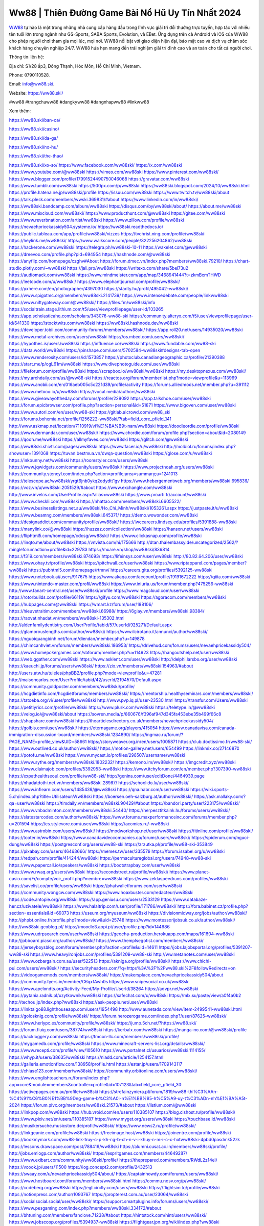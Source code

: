 Ww88 | Thiên Đường Game Bài Nổ Hũ Uy Tín Nhất 2024
===================================

`WW88 <https://ww88.ski/>`_ tự hào là một trong những nhà cung cấp hàng đầu trong lĩnh vực giải trí đổi thưởng trực tuyến, hợp tác với nhiều tên tuổi lớn trong ngành như GS-Sports, SABA Sports, Evolution, và EBet. Ứng dụng trên cả Android và iOS của WW88 cho phép người chơi tham gia mọi lúc, mọi nơi. WW88 nổi bật với giao diện hiện đại, bảo mật cao và dịch vụ chăm sóc khách hàng chuyên nghiệp 24/7. WW88 hứa hẹn mang đến trải nghiệm giải trí đỉnh cao và an toàn cho tất cả người chơi.

Thông tin liên hệ: 

Địa chỉ: S1/28 ấp3, Đông Thạnh, Hóc Môn, Hồ Chí Minh, Vietnam. 

Phone: 0790110528. 

Email: info@ww88.ski. 

Website: https://ww88.ski/ 

#ww88 #trangchuww88 #dangkyww88 #dangnhapww88 #linkww88

Xem thêm:

https://ww88.ski/ban-ca/

https://ww88.ski/casino/

https://ww88.ski/da-ga/

https://ww88.ski/no-hu/

https://ww88.ski/the-thao/

https://ww88.ski/xo-so/
https://www.facebook.com/ww88ski/
https://x.com/ww88ski
https://www.youtube.com/@ww88ski
https://vimeo.com/ww88ski
https://www.pinterest.com/ww88ski/
https://www.blogger.com/profile/17991524490750046068
https://gravatar.com/ww88ski
https://www.tumblr.com/ww88ski
https://500px.com/p/ww88ski
https://ww88ski.blogspot.com/2024/10/ww88ski.html
https://profile.hatena.ne.jp/ww88ski/profile
https://issuu.com/ww88ski
https://www.twitch.tv/ww88ski/about
https://talk.plesk.com/members/wwski.369831/#about
https://www.linkedin.com/in/ww88ski/
https://ww88ski.bandcamp.com/album/ww88ski
https://disqus.com/by/ww88ski/about/
https://about.me/ww88ski
https://www.mixcloud.com/ww88ski/
https://www.producthunt.com/@ww88ski
https://gitee.com/ww88ski
https://www.reverbnation.com/artist/ww88ski
https://www.zillow.com/profile/ww88ski
https://nevaehpricekassidy504.systeme.io/
https://ww88ski.readthedocs.io/
https://public.tableau.com/app/profile/ww88ski/vizzes
https://tvchrist.ning.com/profile/ww88ski
https://heylink.me/ww88ski/
https://www.walkscore.com/people/322256204862/ww88ski
https://hackerone.com/ww88ski
https://telegra.ph/ww88ski-10-11
https://wakelet.com/@ww88ski
https://dreevoo.com/profile.php?pid=694954
https://hashnode.com/@ww88ski
https://anyflip.com/homepage/czghv#About
https://forum.dmec.vn/index.php?members/ww88ski.79210/
https://chart-studio.plotly.com/~ww88ski
https://jali.pro/ww88ski
https://writexo.com/share/5bel73u2
https://audiomack.com/ww88ski
https://www.mindmeister.com/app/map/3468941444?t=zkmBcmTHWD
https://leetcode.com/u/ww88ski/
https://www.elephantjournal.com/profile/ww88ski/
https://pxhere.com/en/photographer/4397030
https://starity.hu/profil/495042-ww88ski/
https://www.spigotmc.org/members/ww88ski.2141739/
https://www.intensedebate.com/people/linkww88ski
https://www.niftygateway.com/@ww88ski/
https://files.fm/ww88ski/info
https://socialtrain.stage.lithium.com/t5/user/viewprofilepage/user-id/103265
https://app.scholasticahq.com/scholars/343076-ww88-ski
https://community.alteryx.com/t5/user/viewprofilepage/user-id/641330
https://stocktwits.com/ww88ski
https://ww88ski.hashnode.dev/ww88ski
https://developer.tobii.com/community-forums/members/ww88ski/
https://app.roll20.net/users/14935020/ww88ski
https://www.metal-archives.com/users/ww88ski
https://os.mbed.com/users/ww88ski/
https://hypothes.is/users/ww88ski
https://influence.co/ww88ski
https://www.fundable.com/ww88-ski
https://data.world/ww88ski
https://pinshape.com/users/5702584-ww88ski#designs-tab-open
https://www.renderosity.com/users/id:1573857
https://photoclub.canadiangeographic.ca/profile/21390388
https://start.me/p/ogL61m/ww88ski
https://www.divephotoguide.com/user/ww88ski
https://fileforum.com/profile/ww88ski
https://scrapbox.io/ww88ski/ww88ski
https://my.desktopnexus.com/ww88ski/
https://my.archdaily.com/us/@ww88-ski
https://reactos.org/forum/memberlist.php?mode=viewprofile&u=113969
https://www.anobii.com/en/016aeb005c5c221d39/profile/activity
https://forums.alliedmods.net/member.php?u=391112
https://www.metooo.io/u/ww88ski
https://vocal.media/authors/ww88ski
https://www.giveawayoftheday.com/forums/profile/228092
https://app.talkshoe.com/user/ww88ski
https://forum.epicbrowser.com/profile.php?section=personal&id=51871
https://www.bigoven.com/user/ww88ski
https://www.sutori.com/en/user/ww88-ski
https://gitlab.aicrowd.com/ww88_ski
https://forums.bohemia.net/profile/1256222-ww88ski/?tab=field_core_pfield_141
http://www.askmap.net/location/7110919/vi%E1%BA%B9t-nam/ww88ski
https://doodleordie.com/profile/ww88ski
https://www.dermandar.com/user/ww88ski/
https://www.chordie.com/forum/profile.php?section=about&id=2080149
https://qooh.me/ww88ski
https://allmyfaves.com/ww88ski
https://glitch.com/@ww88ski
https://ww88ski.shivtr.com/pages/ww88ski
https://www.facer.io/u/ww88ski
http://molbiol.ru/forums/index.php?showuser=1391068
https://tuvan.bestmua.vn/dwqa-question/ww88ski
https://glose.com/u/ww88ski
https://inkbunny.net/ww88ski
https://roomstyler.com/users/ww88ski
https://www.jqwidgets.com/community/users/ww88ski/
https://www.projectnoah.org/users/ww88ski
https://community.stencyl.com/index.php?action=profile;area=summary;u=1241013
https://telescope.ac/ww88ski/yrgt6jnb0ykq2odydtt1gv
https://www.hebergementweb.org/members/ww88ski.695836/
https://voz.vn/u/ww88ski.2051529/#about
https://www.exchangle.com/ww88ski
http://www.invelos.com/UserProfile.aspx?alias=ww88ski
https://www.proarti.fr/account/ww88ski
https://www.checkli.com/ww88ski
https://nhattao.com/members/ww88ski.6605522/
https://www.businesslistings.net.au/ww88ski/Ho_Chi_Minh/ww88ski/1053261.aspx
https://justpaste.it/u/ww88ski
https://www.beamng.com/members/ww88ski.645371/
https://demo.wowonder.com/ww88ski
https://designaddict.com/community/profile/ww88ski/
https://lwccareers.lindsey.edu/profiles/5391888-ww88ski
https://manylink.co/@ww88ski
https://huzzaz.com/collection/ww88ski
https://hanson.net/users/ww88ski
https://fliphtml5.com/homepage/cdcsg/ww88ski/
https://www.clickasnap.com/profile/ww88ski
https://linqto.me/about/ww88ski
https://vnvista.com/hi/175666
http://dtan.thaiembassy.de/uncategorized/2562/?mingleforumaction=profile&id=229783
https://muare.vn/shop/ww88ski/836814
https://f319.com/members/ww88ski.874693/
https://lifeinsys.com/user/ww88ski
http://80.82.64.206/user/ww88ski
https://www.ohay.tv/profile/ww88ski
https://pitchwall.co/user/ww88ski
https://www.riptapparel.com/pages/member?ww88ski
https://pubhtml5.com/homepage/rtmnv/
https://careers.gita.org/profiles/5392125-ww88ski
https://www.notebook.ai/users/917675
https://www.akaqa.com/account/profile/19191672222
https://qiita.com/ww88ski
https://www.nintendo-master.com/profil/ww88ski
https://www.iniuria.us/forum/member.php?475256-ww88ski
http://www.fanart-central.net/user/ww88ski/profile
https://www.magcloud.com/user/ww88ski
https://rotorbuilds.com/profile/66119/
https://gifyu.com/ww88ski
https://agoracom.com/members/ww88ski
https://hubpages.com/@ww88ski
https://wmart.kz/forum/user/188106/
https://hieuvetraitim.com/members/ww88ski.66988/
https://6giay.vn/members/ww88ski.98384/
https://raovat.nhadat.vn/members/ww88ski-135302.html
http://aldenfamilydentistry.com/UserProfile/tabid/57/userId/925271/Default.aspx
https://glamorouslengths.com/author/ww88ski/
https://www.ilcirotano.it/annunci/author/ww88ski/
https://nguoiquangbinh.net/forum/diendan/member.php?u=149878
https://chimcanhviet.vn/forum/members/ww88ski.186953/
https://drivehud.com/forums/users/nevaehpricekassidy504/
https://www.homepokergames.com/vbforum/member.php?u=114923
https://hangoutshelp.net/user/ww88ski
https://web.ggather.com/ww88ski
https://www.asklent.com/user/ww88ski
http://delphi.larsbo.org/user/ww88ski
https://kaeuchi.jp/forums/users/ww88ski/
https://zix.vn/members/ww88ski.154963/#about
http://users.atw.hu/tuleles/phpBB2/profile.php?mode=viewprofile&u=47281
http://maisoncarlos.com/UserProfile/tabid/42/userId/2194570/Default.aspx
https://community.goldposter.com/members/ww88ski/profile/
https://hcgdietinfo.com/hcgdietforums/members/ww88ski/
https://mentorship.healthyseminars.com/members/ww88ski/
https://tatoeba.org/vi/user/profile/ww88ski
http://www.pvp.iq.pl/user-23530.html
https://transfur.com/Users/ww88ski
https://petitlyrics.com/profile/ww88ski
https://www.plurk.com/ww88ski
https://teletype.in/@ww88ski
https://velog.io/@ww88ski/about
https://sovren.media/p/860676/f396af947d345fa453ebe35b499f66c8
https://shapshare.com/ww88ski
https://thearticlesdirectory.co.uk/members/nevaehpricekassidy504/
https://golbis.com/user/ww88ski/
https://eternagame.org/players/415054
https://www.canadavisa.com/canada-immigration-discussion-board/members/ww88ski.1234890/
https://ingmac.ru/forum/?PAGE_NAME=profile_view&UID=58661
https://storyweaver.org.in/en/users/1005871
https://club.doctissimo.fr/ww88-ski/
https://www.outlived.co.uk/author/ww88ski/
https://motion-gallery.net/users/654499
https://linkmix.co/27146870
https://potofu.me/ww88ski
https://www.mycast.io/profiles/296507/username/ww88ski
https://www.sythe.org/members/ww88ski.1802232/
https://kemono.im/ww88ski/
https://imgcredit.xyz/ww88ski
https://www.claimajob.com/profiles/5392953-ww88ski
https://www.itchyforum.com/en/member.php?307390-ww88ski
https://expathealthseoul.com/profile/ww88-ski/
http://genina.com/user/editDone/4464939.page
https://nhadatdothi.net.vn/members/ww88ski.28987/
https://schoolido.lu/user/ww88ski/
https://www.inflearn.com/users/1485436/@ww88ski
https://qna.habr.com/user/ww88ski
https://wiki.sports-5.ch/index.php?title=Utilisateur:Ww88ski
https://boersen.oeh-salzburg.at/author/ww88ski/
https://ask.mallaky.com/?qa=user/ww88ski
https://timdaily.vn/members/w88ski.90429/#about
https://bandori.party/user/223175/ww88ski/
https://www.vnbadminton.com/members/ww88ski.54440/
https://herpesztitkaink.hu/forums/users/ww88ski/
https://slatestarcodex.com/author/ww88ski/
https://www.forums.maxperformanceinc.com/forums/member.php?u=201594
https://es.stylevore.com/user/ww88ski
https://acomics.ru/-ww88ski
https://www.astrobin.com/users/ww88ski/
https://modworkshop.net/user/ww88ski
https://fitinline.com/profile/ww88ski/
https://tooter.in/ww88ski
https://www.canadavideocompanies.ca/forums/users/ww88ski/
https://spiderum.com/nguoi-dung/ww88ski
https://postgresconf.org/users/ww88-ski
https://zrzutka.pl/profile/ww88-ski-353849
https://pixabay.com/users/46463666/
https://memes.tw/user/335579
https://forum.issabel.org/u/ww88ski
https://redpah.com/profile/414244/ww88ski
https://permacultureglobal.org/users/74948-ww88-ski
https://www.papercall.io/speakers/ww88ski
https://bootstrapbay.com/user/ww88ski
https://www.rwaq.org/users/ww88ski
https://secondstreet.ru/profile/ww88ski/
https://www.planet-casio.com/Fr/compte/voir_profil.php?membre=ww88ski
https://www.zeldaspeedruns.com/profiles/ww88ski
https://savelist.co/profile/users/ww88ski
https://phatwalletforums.com/user/ww88ski
https://community.wongcw.com/ww88ski
https://www.hoaxbuster.com/redacteur/ww88ski
https://code.antopie.org/ww88ski
https://app.geniusu.com/users/2533129
https://www.databaze-her.cz/uzivatele/ww88ski/
https://www.halaltrip.com/user/profile/171786/ww88ski/
https://fora.babinet.cz/profile.php?section=essentials&id=69073
https://useum.org/myuseum/ww88ski
https://divisionmidway.org/jobs/author/ww88ski/
http://phpbt.online.fr/profile.php?mode=view&uid=25748
https://www.montessorijobsuk.co.uk/author/ww88ski/
http://ww88ski.geoblog.pl/
https://moodle3.appi.pt/user/profile.php?id=144686
https://www.udrpsearch.com/user/ww88ski
https://geocha-production.herokuapp.com/maps/161604-ww88ski
http://jobboard.piasd.org/author/ww88ski/
https://www.themplsegotist.com/members/ww88ski/
https://jerseyboysblog.com/forum/member.php?action=profile&uid=14611
https://jobs.lajobsportal.org/profiles/5391207-ww88-ski
https://www.heavyironjobs.com/profiles/5391209-ww88-ski
http://ww.metanotes.com/user/ww88ski
https://www.ozbargain.com.au/user/522513
https://akniga.org/profile/ww88ski/
https://www.chichi-pui.com/users/ww88ski/
https://securityheaders.com/?q=https%3A%2F%2Fww88.ski%2F&followRedirects=on
https://videogamemods.com/members/ww88ski/
https://makersplace.com/nevaehpricekassidy504/about
https://community.fyers.in/member/C6qxfAwh0s
https://www.snipesocial.co.uk/ww88ski
https://www.apelondts.org/Activity-Feed/My-Profile/UserId/38264
https://advpr.net/ww88ski
https://pytania.radnik.pl/uzytkownik/ww88ski
https://safechat.com/u/ww88ski
https://mlx.su/paste/view/a0f4a0b2
http://techou.jp/index.php?ww88ski
https://ask-people.net/user/ww88ski
https://linktaigo88.lighthouseapp.com/users/1954498
http://www.aunetads.com/view/item-2499541-ww88ski.html
https://golosknig.com/profile/ww88ski/
https://forum.herozerogame.com/index.php?/user/87625-ww88ski/
https://www.herlypc.es/community/profile/ww88ski/
https://jump.5ch.net/?https://ww88.ski/
https://forum.fluig.com/users/38774/ww88ski
https://kerbalx.com/ww88ski
https://manga-no.com/@ww88ski/profile
https://backloggery.com/ww88ski
https://tmcon-llc.com/members/ww88ski/profile/
https://mygamedb.com/profile/ww88ski
https://www.minecraft-servers-list.org/details/ww88ski/
https://www.recepti.com/profile/view/105610
https://www.portalnet.cl/usuarios/ww88ski.1114155/
https://whyp.it/users/38635/ww88ski
https://niadd.com/article/1254157.html
https://galleria.emotionflow.com/138958/profile.html
https://estar.jp/users/1709143117
https://chiase123.com/member/ww88ski/
https://community.orbitonline.com/users/ww88ski/
https://www.englishteachers.ru/forum/index.php?app=core&module=members&controller=profile&id=107123&tab=field_core_pfield_30
https://activepages.com.au/profile/ww88ski
https://strefainzyniera.pl/forum/1819/ww88-thi%C3%AAn-%C4%91%C6%B0%E1%BB%9Dng-game-b%C3%A0i-n%E1%BB%95-h%C5%A9-uy-t%C3%ADn-nh%E1%BA%A5t-2024
https://forum.pivx.org/members/ww88ski.21573/#about
https://listium.com/@ww88ski
https://linkpop.com/ww88ski
https://hub.vroid.com/en/users/110385107
https://blog.cishost.ru/profile/ww88ski/
https://www.pixiv.net/en/users/110385107
https://www.myget.org/users/ww88ski
https://touchbase.id/ww88ski
https://musikersuche.musicstore.de/profil/ww88ski/
https://www.news2.ru/profile/ww88ski/
https://linkgeanie.com/profile/ww88ski
https://freeimage.host/ww88ski
https://joinentre.com/profile/ww88ski
https://bookmymark.com/ww88-link-truy-c-p-kh-ng-b-ch-n-v-i-khuy-n-m-i-c-c-hotww88ski-4pbd0pasdmk52zk
https://lessons.drawspace.com/post/788416/ww88ski
https://alumni.cusat.ac.in/members/ww88ski/profile/
http://jobs.emiogp.com/author/ww88ski/
https://espritgames.com/members/44649287/
https://www.exibart.com/community/ww88ski/profile/
https://theprepared.com/members/RWdL2z14el/
https://vcook.jp/users/11500
https://log.concept2.com/profile/2432513
https://swaay.com/u/nevaehpricekassidy504/about/
https://captainhowdy.com/forums/users/ww88ski/
https://www.hostboard.com/forums/members/ww88ski.html
https://commu.nosv.org/p/ww88ski/
https://codeberg.org/ww88ski
https://egl.circlly.com/users/ww88ski
https://flightsim.to/profile/ww88ski
https://notionpress.com/author/1093767
https://propterest.com.au/user/23064/ww88ski
https://socialsocial.social/user/ww88ski/
https://support.smartplugins.info/forums/users/ww88ski/
https://www.pesgaming.com/index.php?members/ww88ski.334172/#about
https://bhtuning.com/members/fanclove.71238/#about
https://hintstock.com/hint/users/ww88ski/
https://www.jobscoop.org/profiles/5394937-ww88ski
https://flightgear.jpn.org/wiki/index.php?ww88ski
https://my.clickthecity.com/ww88ski
https://veteransbusinessnetwork.com/profile/ww88-ski/
https://scrummanager.com/website/c/profile/member.php?id=49662
https://www.catapulta.me/users/ww88ski
https://unityroom.com/users/ww88ski
https://villagersandheroes.com/forums/members/ww88ski.11869/#about
https://cyberscore.me.uk/user/67211/contactdetails
https://www.balatarin.com/users/ww88ski
https://www.telix.pl/forums/users/ww88ski/#google_vignette
https://myapple.pl/users/472639-ww88-ski
https://www.max2play.com/en/forums/users/ww88ski/
https://www.iglinks.io/nevaehpricekassidy504-mni?preview=true
https://blender.community/ww88ski/
https://xtremepape.rs/members/ww88ski.482863/#about
https://www.ethiovisit.com/myplace/ww88ski
https://sorucevap.sihirlielma.com/user/ww88ski
https://www.bandsworksconcerts.info/index.php?ww88ski
http://compcar.ru/forum/member.php?u=129798
https://aspiriamc.com/members/ww88ski.43230/#about
https://rant.li/ww88ski/
http://www.haxorware.com/forums/member.php?action=profile&uid=297312
https://hyvebook.com/ww88ski
https://klotzlube.ru/forum/user/281828/
https://phijkchu.com/a/ww88ski/video-channels
https://www.wowonder.xyz/ww88ski
https://friendstrs.com/ww88ski
https://forums.worldwarriors.net/profile/ww88ski
http://web.symbol.rs/forum/member.php?action=profile&uid=805955
http://forum.cncprovn.com/members/214284-ww88ski
https://protocol.ooo/ja/users/ww88-ski
https://geniidata.com/user/ww88ski
https://user.qoo-app.com/98406894
https://linknox.com/ww88ski
https://ww88ski.livepositively.com/
https://eyecandid.io/user/ww88ski-10087010/gallery
https://respostas.guiadopc.com.br/user/ww88ski
https://rukum.kejati-aceh.go.id/user/ww88ski
https://ask.embedded-wizard.de/user/ww88ski
https://ranktribe.com/profile/ww88-ski/
https://forum.tkool.jp/index.php?members/ww88ski.43561/#about
https://igli.me/ww88ski
https://tomes.tchncs.de/user/ww88ski
https://menta.work/user/134530
https://www.question-ksa.com/user/ww88ski
https://ww88ski.stck.me/
http://forum.bokser.org/user-1320228.html
https://forum.citadel.one/user/ww88ski
https://rfc.stitcher.io/profile/ww88ski
https://djrankings.org/profile-ww88ski
https://xiaopan.co/forums/members/ww88ski.171685/
https://www.sciencebee.com.bd/qna/user/ww88ski
https://truckymods.io/user/276913
https://community.jamf.com/t5/user/viewprofilepage/user-id/162411
https://www.realitymod.com/forum/member.php?u=116498
https://protistologists.org/forums/users/ww88ski/
https://codeandsupply.co/users/g2WBGMSrNLPuSw
https://jobs.njota.org/profiles/5395190
https://olderworkers.com.au/author/nevaehpricekassidy504gmail-com/
https://jobs.westerncity.com/profiles/5395188
https://www.sideprojectors.com/user/profile/111886
https://amdm.ru/users/ww88ski/
https://artvee.com/members/ww88ski/profile/
https://prosinrefgi.wixsite.com/pmbpf/profile/ww88ski/profile
https://hiqy.in/ww88ski
https://www.gamblingtherapy.org/forum/users/ww88ski/
https://www.penmai.com/community/members/ww88ski.415984/#about
https://bbcovenant.guildlaunch.com/users/blog/6574455/?mode=view&gid=97523
https://www.grepper.com/profile/ww88-ski
https://allmynursejobs.com/author/ww88ski/
https://www.ujkh.ru/forum.php?PAGE_NAME=profile_view&UID=120376
https://www.horseracingnation.com/user/ww88ski#
https://photosynthesis.bg/user/art/ww88ski.html
https://forum-mechanika.pl/members/ww88ski.295976/#about
https://www.fintact.io/user/ww88ski
https://www.ekademia.pl/@ww88ski
https://www.soshified.com/forums/user/597602-ww88ski/
https://www.pcspecialist.co.uk/forums/members/ww88ski.204156/#about
https://odysee.com/@ww88ski:2?view=about
https://www.league-funny.com/member-352028
https://manacube.com/members/ww88ski.234778/#about
https://mez.ink/ww88ski
https://digiphoto.techbang.com/users/ww88ski
https://www.skypixel.com/users/djiuser-c49o6qfczega
https://blog.ss-blog.jp/_pages/mobile/step/index?u=https://ww88.ski/
https://syosetu.org/?mode=url_jump&url=https://ww88.ski/
https://spinninrecords.com/profile/ww88ski
https://www.storenvy.com/ww88ski
https://forum.skullgirlsmobile.com/members/ww88ski.59039/#about
https://www2.teu.ac.jp/iws/elc/pukiwiki/?ww88ski
https://www.remoteworker.co.uk/profiles/5395168-ww88-ski
https://buckeyescoop.com/community/members/ww88ski.18826/#about
https://www.access-programmers.co.uk/forums/members/ww88ski.169949/#about
https://vozer.net/members/ww88ski.15125/
https://bulios.com/@ww88ski
https://www.adpost.com/u/ww88ski/
https://www.ixawiki.com/link.php?url=https://ww88.ski/
https://wikifab.org/wiki/Utilisateur:Ww88ski
https://oneeyeland.com/member/member_portfolio.php?pgrid=170991
https://lib39.ru/forum/index.php?PAGE_NAME=profile_view&UID=71009
https://www.ebluejay.com/feedbacks/view_feedback/ww88ski
https://www.moshpyt.com/user/ww88ski
https://racetime.gg/user/Ek8wpokqMqB5KQyV/ww88ski
https://app.impactplus.com/users/ww88-ski
https://penposh.com/ww88ski
https://jobs.windomnews.com/profiles/5395696-ww88ski
https://etextpad.com/36bnnmdnht
https://www.recentstatus.com/ww88ski
https://www.fmscout.com/users/ww88ski.html
https://www.edna.cz/uzivatele/ww88ski/
https://zumvu.com/ww88ski/
https://doselect.com/@f7179edd6fcd75e3d01bf2be0
https://vietnam.net.vn/members/ww88ski.27761/
https://stepik.org/users/981683176/profile
https://www.bondhuplus.com/ww88ski
https://forum.lexulous.com/user/ww88ski
https://lcp.learn.co.th/forums/users/ww88ski/
https://www.vevioz.com/ww88ski
https://www.photocontest.gr/users/ww88-ski/photos
https://www.deafvideo.tv/vlogger/ww88ski
https://www.rak-fortbildungsinstitut.de/community/profile/ww88ski/
https://flokii.com/-ww88ski#info
https://gitlab.vuhdo.io/ww88ski
https://quangcaoso.vn/ww88ski
https://www.skool.com/@ww-ski-3914
https://en.islcollective.com/portfolio/12282465
https://killtv.me/user/ww88ski/
https://tutorialslink.com/member/Ww88Skiundefined/51200
https://www.buzzbii.com/ww88ski
https://www.stem.org.uk/user/1398216
https://www.servinord.com/phpBB2/profile.php?mode=viewprofile&u=655607
https://www.sociomix.com/u/ww88ski/
https://diendan.hocmai.vn/members/ww88ski.2718502/#about
https://yoo.rs/@ww88ski
https://www.passes.com/ww88ski
https://3dwarehouse.sketchup.com/by/ww88ski
https://g0v.hackmd.io/s/rkfdnuvJye
https://www.cgalliance.org/forums/members/ww88ski.40457/#about
https://www.aoezone.net/members/ww88ski.129469/#about
https://xnforo.ir/members/ww88ski.58461/#about
https://postr.yruz.one/profile/ww88ski
https://eo-college.org/members/ww88ski/
https://main.community/u/ww88ski
https://git.fuwafuwa.moe/ww88ski
https://deansandhomer.fogbugz.com/default.asp?pg=pgPublicView&sTicket=32306_nitfo857
https://participate.indices-culture.eu/profiles/ww88ski/timeline
https://paste.intergen.online/view/00d1a043
http://www.canetads.com/view/item-3964157-ww88ski.html
http://www.innetads.com/view/item-3006124-ww88ski.html
https://7sky.life/members/ww88ski/
https://aprenderfotografia.online/usuarios/ww88ski/profile/
https://careers.mntech.org/profiles/5395024-ww88-ski-ski
https://cloutapps.com/ww88ski
https://doc.adminforge.de/s/Er6fRfN-J
https://doc.aquilenet.fr/s/Qe_Ucf9YI
https://forum.profa.ne/user/ww88ski
https://hedgedoc.digillab.uni-augsburg.de/s/PQD0NNJZU
https://input.scs.community/s/_PIR_SINR
https://qa.laodongzu.com/?qa=user/ww88ski
https://quicknote.io/5821c4e0-883f-11ef-8a92-29e833c19b26
https://www.kekogram.com/ww88ski
https://www.palscity.com/ww88ski
https://zzb.bz/FhPgK
https://pad.ufc.tu-dortmund.de/s/OAFgtj6_B
https://md.darmstadt.ccc.de/s/ZbyJ4g9Xh
https://hedgedoc.k8s.eonerc.rwth-aachen.de/s/BgxykTbxc
https://themecentury.com/forums/users/ww88ski/
https://slides.com/ww88ski
https://pad.darmstadt.social/s/YpJB31T76
https://www.nicovideo.jp/user/136412845
https://band.us/band/96458171/intro
https://pad.stuvus.uni-stuttgart.de/s/PH0ag-edi
https://hedgedoc.eclair.ec-lyon.fr/s/d8Z0TNHRY
https://myanimelist.net/profile/ww88ski
https://pad.fs.lmu.de/s/OQOTcUDgC
https://www.zerohedge.com/user/0tidOZ4dsVYcYT91wImtMLnCH2j2
https://pad.stuve.uni-ulm.de/s/4H3iRu1wz
https://hedge.fachschaft.informatik.uni-kl.de/s/bvR8FSYt6
https://list.ly/ww88ski
https://peatix.com/user/24245678/view
https://www.proko.com/@ww88ski/activity
https://justyari.com/ww88ski
https://catchmentbasedapproach.org/forums/users/ww88ski/
https://www.eroticcinema.nl/forum/memberlist.php?mode=viewprofile&u=104716
https://hub.docker.com/u/ww88ski
https://jsfiddle.net/ww88ski/hn1u0bfa/
https://www.mountainproject.com/user/201933146/ww88-ski
https://www.theyeshivaworld.com/coffeeroom/users/ww88ski
http://caycanh.sangnhuong.com/member.php?u=42463
https://meadd.com/ww88ski/77658560
https://3ddd.ru/users/ww88ski
https://axistory.com/ww88ski
https://baskadia.com/user/ery2
https://lkc.hp.com/member/ww88ski
https://poipiku.com/10631039/
https://portfolium.com/ww88ski
https://wallhaven.cc/user/ww88ski
https://www.chaloke.com/forums/users/ww88ski/
https://www.diggerslist.com/ww88ski/about
https://www.myxwiki.org/xwiki/bin/view/XWiki/ww88ski
https://www.pub100s.com/members/ww88ski/profile/
https://abp.io/community/members/ww88ski
https://www.smitefire.com/profile/ww88ski-178928?profilepage
http://www.kelleyjjackson.com/ActivityFeed/MyProfile/tabid/104/UserId/498531/Default.aspx
https://camp-fire.jp/profile/ww88ski
https://www.buzzsprout.com/2101801/episodes/15895097-ww88-ski
https://podcastaddict.com/episode/https%3A%2F%2Fwww.buzzsprout.com%2F2101801%2Fepisodes%2F15895097-ww88-ski.mp3&podcastId=4475093
https://hardanreidlinglbeu.wixsite.com/elinor-salcedo/podcast/episode/806d83d8/ww88ski
https://www.podfriend.com/podcast/elinor-salcedo/episode/Buzzsprout-15895097/
https://curiocaster.com/podcast/pi6385247/28997247345
https://www.podchaser.com/podcasts/elinor-salcedo-5339040/episodes/ww88ski-226433805
https://fountain.fm/episode/QYC0Lga9HJqDO75kC544
https://plus.rtl.de/podcast/elinor-salcedo-wy64ydd31evk2/ww88ski-rbg8li2micxu8
https://castbox.fm/episode/ww88.ski-id5445226-id743143017
https://podbay.fm/p/elinor-salcedo/e/1728471600
https://www.ivoox.com/en/ww88-ski-audios-mp3_rf_134653262_1.html
https://www.listennotes.com/podcasts/elinor-salcedo/ww88ski-CNQ7r8DavAV/
https://goodpods.com/podcasts/elinor-salcedo-257466/ww88ski-75907675
https://www.iheart.com/podcast/269-elinor-salcedo-115585662/episode/ww88ski-225359800/
https://www.deezer.com/fr/episode/678226751
https://open.spotify.com/episode/0jQR9E604xulMmUCx3OCIi?si=HGzqkeb1Syitz0MCHRy3yQ
https://podtail.com/podcast/corey-alonzo/ww88-ski/
https://player.fm/series/elinor-salcedo/ww88ski
https://podcastindex.org/podcast/6385247?episode=28997247345
https://elinorsalcedo.substack.com/p/ww88ski-f53
https://www.steno.fm/show/77680b6e-8b07-53ae-bcab-9310652b155c/episode/QnV6enNwcm91dC0xNTg5NTA5Nw==
https://podverse.fm/fr/episode/lfNCxYZNW
https://app.podcastguru.io/podcast/elinor-salcedo-1688863333/episode/ww88-ski-b5cd6892700ae2893505d1826f43094b
https://podcasts-francais.fr/podcast/corey-alonzo/ww88-ski
https://irepod.com/podcast/corey-alonzo/ww88-ski
https://australian-podcasts.com/podcast/corey-alonzo/ww88-ski
https://toppodcasts.be/podcast/corey-alonzo/ww88-ski
https://canadian-podcasts.com/podcast/corey-alonzo/ww88-ski
https://uk-podcasts.co.uk/podcast/corey-alonzo/ww88-ski
https://deutschepodcasts.de/podcast/corey-alonzo/ww88-ski
https://nederlandse-podcasts.nl/podcast/corey-alonzo/ww88-ski
https://american-podcasts.com/podcast/corey-alonzo/ww88-ski
https://norske-podcaster.com/podcast/corey-alonzo/ww88-ski
https://danske-podcasts.dk/podcast/corey-alonzo/ww88-ski
https://italia-podcast.it/podcast/corey-alonzo/ww88-ski
https://podmailer.com/podcast/corey-alonzo/ww88-ski
https://podcast-espana.es/podcast/corey-alonzo/ww88-ski
https://suomalaiset-podcastit.fi/podcast/corey-alonzo/ww88-ski
https://indian-podcasts.com/podcast/corey-alonzo/ww88-ski
https://poddar.se/podcast/corey-alonzo/ww88-ski
https://nzpod.co.nz/podcast/corey-alonzo/ww88-ski
https://pod.pe/podcast/corey-alonzo/ww88-ski
https://podcast-chile.com/podcast/corey-alonzo/ww88-ski
https://podcast-colombia.co/podcast/corey-alonzo/ww88-ski
https://podcasts-brasileiros.com/podcast/corey-alonzo/ww88-ski
https://podcast-mexico.mx/podcast/corey-alonzo/ww88-ski
https://music.amazon.com/podcasts/ef0d1b1b-8afc-4d07-b178-4207746410b2/episodes/e74eb89e-32ae-4656-af8a-bf86bea6b95d/elinor-salcedo-ww88-ski
https://music.amazon.co.jp/podcasts/ef0d1b1b-8afc-4d07-b178-4207746410b2/episodes/e74eb89e-32ae-4656-af8a-bf86bea6b95d/elinor-salcedo-ww88-ski
https://music.amazon.de/podcasts/ef0d1b1b-8afc-4d07-b178-4207746410b2/episodes/e74eb89e-32ae-4656-af8a-bf86bea6b95d/elinor-salcedo-ww88-ski
https://music.amazon.co.uk/podcasts/ef0d1b1b-8afc-4d07-b178-4207746410b2/episodes/e74eb89e-32ae-4656-af8a-bf86bea6b95d/elinor-salcedo-ww88-ski
https://music.amazon.fr/podcasts/ef0d1b1b-8afc-4d07-b178-4207746410b2/episodes/e74eb89e-32ae-4656-af8a-bf86bea6b95d/elinor-salcedo-ww88-ski
https://music.amazon.ca/podcasts/ef0d1b1b-8afc-4d07-b178-4207746410b2/episodes/e74eb89e-32ae-4656-af8a-bf86bea6b95d/elinor-salcedo-ww88-ski
https://music.amazon.in/podcasts/ef0d1b1b-8afc-4d07-b178-4207746410b2/episodes/e74eb89e-32ae-4656-af8a-bf86bea6b95d/elinor-salcedo-ww88-ski
https://music.amazon.it/podcasts/ef0d1b1b-8afc-4d07-b178-4207746410b2/episodes/e74eb89e-32ae-4656-af8a-bf86bea6b95d/elinor-salcedo-ww88-ski
https://music.amazon.es/podcasts/ef0d1b1b-8afc-4d07-b178-4207746410b2/episodes/e74eb89e-32ae-4656-af8a-bf86bea6b95d/elinor-salcedo-ww88-ski
https://music.amazon.com.br/podcasts/ef0d1b1b-8afc-4d07-b178-4207746410b2/episodes/e74eb89e-32ae-4656-af8a-bf86bea6b95d/elinor-salcedo-ww88-ski
https://music.amazon.com.au/podcasts/ef0d1b1b-8afc-4d07-b178-4207746410b2/episodes/e74eb89e-32ae-4656-af8a-bf86bea6b95d/elinor-salcedo-ww88-ski
https://podcasts.apple.com/us/podcast/ww88-ski/id1688863333?i=1000672353337
https://podcasts.apple.com/bh/podcast/ww88-ski/id1688863333?i=1000672353337
https://podcasts.apple.com/bw/podcast/ww88-ski/id1688863333?i=1000672353337
https://podcasts.apple.com/cm/podcast/ww88-ski/id1688863333?i=1000672353337
https://podcasts.apple.com/ci/podcast/ww88-ski/id1688863333?i=1000672353337
https://podcasts.apple.com/eg/podcast/ww88-ski/id1688863333?i=1000672353337
https://podcasts.apple.com/gw/podcast/ww88-ski/id1688863333?i=1000672353337
https://podcasts.apple.com/in/podcast/ww88-ski/id1688863333?i=1000672353337
https://podcasts.apple.com/il/podcast/ww88-ski/id1688863333?i=1000672353337
https://podcasts.apple.com/jo/podcast/ww88-ski/id1688863333?i=1000672353337
https://podcasts.apple.com/ke/podcast/ww88-ski/id1688863333?i=1000672353337
https://podcasts.apple.com/kw/podcast/ww88-ski/id1688863333?i=1000672353337
https://podcasts.apple.com/mg/podcast/ww88-ski/id1688863333?i=1000672353337
https://podcasts.apple.com/ml/podcast/ww88-ski/id1688863333?i=1000672353337
https://podcasts.apple.com/ma/podcast/ww88-ski/id1688863333?i=1000672353337
https://podcasts.apple.com/mu/podcast/ww88-ski/id1688863333?i=1000672353337
https://podcasts.apple.com/mz/podcast/ww88-ski/id1688863333?i=1000672353337
https://podcasts.apple.com/ne/podcast/ww88-ski/id1688863333?i=1000672353337
https://podcasts.apple.com/ng/podcast/ww88-ski/id1688863333?i=1000672353337
https://podcasts.apple.com/om/podcast/ww88-ski/id1688863333?i=1000672353337
https://podcasts.apple.com/qa/podcast/ww88-ski/id1688863333?i=1000672353337
https://podcasts.apple.com/sa/podcast/ww88-ski/id1688863333?i=1000672353337
https://podcasts.apple.com/sn/podcast/ww88-ski/id1688863333?i=1000672353337
https://podcasts.apple.com/za/podcast/ww88-ski/id1688863333?i=1000672353337
https://podcasts.apple.com/tn/podcast/ww88-ski/id1688863333?i=1000672353337
https://podcasts.apple.com/ug/podcast/ww88-ski/id1688863333?i=1000672353337
https://podcasts.apple.com/ae/podcast/ww88-ski/id1688863333?i=1000672353337
https://podcasts.apple.com/au/podcast/ww88-ski/id1688863333?i=1000672353337
https://podcasts.apple.com/hk/podcast/ww88-ski/id1688863333?i=1000672353337
https://podcasts.apple.com/id/podcast/ww88-ski/id1688863333?i=1000672353337
https://podcasts.apple.com/jp/podcast/ww88-ski/id1688863333?i=1000672353337
https://podcasts.apple.com/kr/podcast/ww88-ski/id1688863333?i=1000672353337
https://podcasts.apple.com/mo/podcast/ww88-ski/id1688863333?i=1000672353337
https://podcasts.apple.com/my/podcast/ww88-ski/id1688863333?i=1000672353337
https://podcasts.apple.com/nz/podcast/ww88-ski/id1688863333?i=1000672353337
https://podcasts.apple.com/ph/podcast/ww88-ski/id1688863333?i=1000672353337
https://podcasts.apple.com/sg/podcast/ww88-ski/id1688863333?i=1000672353337
https://podcasts.apple.com/tw/podcast/ww88-ski/id1688863333?i=1000672353337
https://podcasts.apple.com/th/podcast/ww88-ski/id1688863333?i=1000672353337
https://podcasts.apple.com/vn/podcast/ww88-ski/id1688863333?i=1000672353337
https://podcasts.apple.com/am/podcast/ww88-ski/id1688863333?i=1000672353337
https://podcasts.apple.com/az/podcast/ww88-ski/id1688863333?i=1000672353337
https://podcasts.apple.com/bg/podcast/ww88-ski/id1688863333?i=1000672353337
https://podcasts.apple.com/cz/podcast/ww88-ski/id1688863333?i=1000672353337
https://podcasts.apple.com/dk/podcast/ww88-ski/id1688863333?i=1000672353337
https://podcasts.apple.com/de/podcast/ww88-ski/id1688863333?i=1000672353337
https://podcasts.apple.com/ee/podcast/ww88-ski/id1688863333?i=1000672353337
https://podcasts.apple.com/es/podcast/ww88-ski/id1688863333?i=1000672353337
https://podcasts.apple.com/fr/podcast/ww88-ski/id1688863333?i=1000672353337
https://podcasts.apple.com/ge/podcast/ww88-ski/id1688863333?i=1000672353337
https://podcasts.apple.com/gr/podcast/ww88-ski/id1688863333?i=1000672353337
https://podcasts.apple.com/hr/podcast/ww88-ski/id1688863333?i=1000672353337
https://podcasts.apple.com/ie/podcast/ww88-ski/id1688863333?i=1000672353337
https://podcasts.apple.com/it/podcast/ww88-ski/id1688863333?i=1000672353337
https://podcasts.apple.com/kz/podcast/ww88-ski/id1688863333?i=1000672353337
https://podcasts.apple.com/kg/podcast/ww88-ski/id1688863333?i=1000672353337
https://podcasts.apple.com/lv/podcast/ww88-ski/id1688863333?i=1000672353337
https://podcasts.apple.com/lt/podcast/ww88-ski/id1688863333?i=1000672353337
https://podcasts.apple.com/lu/podcast/ww88-ski/id1688863333?i=1000672353337
https://podcasts.apple.com/hu/podcast/ww88-ski/id1688863333?i=1000672353337
https://podcasts.apple.com/mt/podcast/ww88-ski/id1688863333?i=1000672353337
https://podcasts.apple.com/md/podcast/ww88-ski/id1688863333?i=1000672353337
https://podcasts.apple.com/me/podcast/ww88-ski/id1688863333?i=1000672353337
https://podcasts.apple.com/nl/podcast/ww88-ski/id1688863333?i=1000672353337
https://podcasts.apple.com/mk/podcast/ww88-ski/id1688863333?i=1000672353337
https://podcasts.apple.com/no/podcast/ww88-ski/id1688863333?i=1000672353337
https://podcasts.apple.com/at/podcast/ww88-ski/id1688863333?i=1000672353337
https://podcasts.apple.com/pl/podcast/ww88-ski/id1688863333?i=1000672353337
https://podcasts.apple.com/pt/podcast/ww88-ski/id1688863333?i=1000672353337
https://podcasts.apple.com/ro/podcast/ww88-ski/id1688863333?i=1000672353337
https://podcasts.apple.com/ru/podcast/ww88-ski/id1688863333?i=1000672353337
https://podcasts.apple.com/sk/podcast/ww88-ski/id1688863333?i=1000672353337
https://podcasts.apple.com/si/podcast/ww88-ski/id1688863333?i=1000672353337
https://podcasts.apple.com/fi/podcast/ww88-ski/id1688863333?i=1000672353337
https://podcasts.apple.com/se/podcast/ww88-ski/id1688863333?i=1000672353337
https://podcasts.apple.com/tj/podcast/ww88-ski/id1688863333?i=1000672353337
https://podcasts.apple.com/tr/podcast/ww88-ski/id1688863333?i=1000672353337
https://podcasts.apple.com/tm/podcast/ww88-ski/id1688863333?i=1000672353337
https://podcasts.apple.com/ua/podcast/ww88-ski/id1688863333?i=1000672353337
https://podcasts.apple.com/la/podcast/ww88-ski/id1688863333?i=1000672353337
https://podcasts.apple.com/br/podcast/ww88-ski/id1688863333?i=1000672353337
https://podcasts.apple.com/cl/podcast/ww88-ski/id1688863333?i=1000672353337
https://podcasts.apple.com/co/podcast/ww88-ski/id1688863333?i=1000672353337
https://podcasts.apple.com/mx/podcast/ww88-ski/id1688863333?i=1000672353337
https://podcasts.apple.com/ca/podcast/ww88-ski/id1688863333?i=1000672353337
https://podcasts.apple.com/podcast/ww88-ski/id1688863333?i=1000672353337
https://chromewebstore.google.com/detail/natural-scenery/onmfeniamjobgdoebjadgcmmippckonm
https://chromewebstore.google.com/detail/natural-scenery/onmfeniamjobgdoebjadgcmmippckonm?hl=vi
https://chromewebstore.google.com/detail/natural-scenery/onmfeniamjobgdoebjadgcmmippckonm?hl=ar
https://chromewebstore.google.com/detail/natural-scenery/onmfeniamjobgdoebjadgcmmippckonm?hl=bg
https://chromewebstore.google.com/detail/natural-scenery/onmfeniamjobgdoebjadgcmmippckonm?hl=bn
https://chromewebstore.google.com/detail/natural-scenery/onmfeniamjobgdoebjadgcmmippckonm?hl=ca
https://chromewebstore.google.com/detail/natural-scenery/onmfeniamjobgdoebjadgcmmippckonm?hl=cs
https://chromewebstore.google.com/detail/natural-scenery/onmfeniamjobgdoebjadgcmmippckonm?hl=da
https://chromewebstore.google.com/detail/natural-scenery/onmfeniamjobgdoebjadgcmmippckonm?hl=de
https://chromewebstore.google.com/detail/natural-scenery/onmfeniamjobgdoebjadgcmmippckonm?hl=el
https://chromewebstore.google.com/detail/natural-scenery/onmfeniamjobgdoebjadgcmmippckonm?hl=fa
https://chromewebstore.google.com/detail/natural-scenery/onmfeniamjobgdoebjadgcmmippckonm?hl=fr
https://chromewebstore.google.com/detail/natural-scenery/onmfeniamjobgdoebjadgcmmippckonm?hl=gsw
https://chromewebstore.google.com/detail/natural-scenery/onmfeniamjobgdoebjadgcmmippckonm?hl=he
https://chromewebstore.google.com/detail/natural-scenery/onmfeniamjobgdoebjadgcmmippckonm?hl=hi
https://chromewebstore.google.com/detail/natural-scenery/onmfeniamjobgdoebjadgcmmippckonm?hl=hr
https://chromewebstore.google.com/detail/natural-scenery/onmfeniamjobgdoebjadgcmmippckonm?hl=id
https://chromewebstore.google.com/detail/natural-scenery/onmfeniamjobgdoebjadgcmmippckonm?hl=it
https://chromewebstore.google.com/detail/natural-scenery/onmfeniamjobgdoebjadgcmmippckonm?hl=ja
https://chromewebstore.google.com/detail/natural-scenery/onmfeniamjobgdoebjadgcmmippckonm?hl=lv
https://chromewebstore.google.com/detail/natural-scenery/onmfeniamjobgdoebjadgcmmippckonm?hl=ms
https://chromewebstore.google.com/detail/natural-scenery/onmfeniamjobgdoebjadgcmmippckonm?hl=no
https://chromewebstore.google.com/detail/natural-scenery/onmfeniamjobgdoebjadgcmmippckonm?hl=pl
https://chromewebstore.google.com/detail/natural-scenery/onmfeniamjobgdoebjadgcmmippckonm?hl=pt
https://chromewebstore.google.com/detail/natural-scenery/onmfeniamjobgdoebjadgcmmippckonm?hl=pt_PT
https://chromewebstore.google.com/detail/natural-scenery/onmfeniamjobgdoebjadgcmmippckonm?hl=ro
https://chromewebstore.google.com/detail/natural-scenery/onmfeniamjobgdoebjadgcmmippckonm?hl=te
https://chromewebstore.google.com/detail/natural-scenery/onmfeniamjobgdoebjadgcmmippckonm?hl=th
https://chromewebstore.google.com/detail/natural-scenery/onmfeniamjobgdoebjadgcmmippckonm?hl=tr
https://chromewebstore.google.com/detail/natural-scenery/onmfeniamjobgdoebjadgcmmippckonm?hl=uk
https://chromewebstore.google.com/detail/natural-scenery/onmfeniamjobgdoebjadgcmmippckonm?hl=zh
https://chromewebstore.google.com/detail/natural-scenery/onmfeniamjobgdoebjadgcmmippckonm?hl=zh_HK
https://chromewebstore.google.com/detail/natural-scenery/onmfeniamjobgdoebjadgcmmippckonm?hl=fil
https://chromewebstore.google.com/detail/natural-scenery/onmfeniamjobgdoebjadgcmmippckonm?hl=mr
https://chromewebstore.google.com/detail/natural-scenery/onmfeniamjobgdoebjadgcmmippckonm?hl=sv
https://chromewebstore.google.com/detail/natural-scenery/onmfeniamjobgdoebjadgcmmippckonm?hl=sk
https://chromewebstore.google.com/detail/natural-scenery/onmfeniamjobgdoebjadgcmmippckonm?hl=sl
https://chromewebstore.google.com/detail/natural-scenery/onmfeniamjobgdoebjadgcmmippckonm?hl=sr
https://chromewebstore.google.com/detail/natural-scenery/onmfeniamjobgdoebjadgcmmippckonm?hl=ta
https://chromewebstore.google.com/detail/natural-scenery/onmfeniamjobgdoebjadgcmmippckonm?hl=hu
https://chromewebstore.google.com/detail/natural-scenery/onmfeniamjobgdoebjadgcmmippckonm?hl=zh-CN
https://chromewebstore.google.com/detail/natural-scenery/onmfeniamjobgdoebjadgcmmippckonm?hl=am
https://chromewebstore.google.com/detail/natural-scenery/onmfeniamjobgdoebjadgcmmippckonm?hl=es_US
https://chromewebstore.google.com/detail/natural-scenery/onmfeniamjobgdoebjadgcmmippckonm?hl=nl
https://chromewebstore.google.com/detail/natural-scenery/onmfeniamjobgdoebjadgcmmippckonm?hl=sw
https://chromewebstore.google.com/detail/natural-scenery/onmfeniamjobgdoebjadgcmmippckonm?hl=af
https://chromewebstore.google.com/detail/natural-scenery/onmfeniamjobgdoebjadgcmmippckonm?hl=fi
https://chromewebstore.google.com/detail/natural-scenery/onmfeniamjobgdoebjadgcmmippckonm?hl=zh_TW
https://chromewebstore.google.com/detail/natural-scenery/onmfeniamjobgdoebjadgcmmippckonm?hl=es-419
https://chromewebstore.google.com/detail/natural-scenery/onmfeniamjobgdoebjadgcmmippckonm?hl=pt-PT
https://chromewebstore.google.com/detail/natural-scenery/onmfeniamjobgdoebjadgcmmippckonm?hl=gl
https://chromewebstore.google.com/detail/natural-scenery/onmfeniamjobgdoebjadgcmmippckonm?hl=gu
https://chromewebstore.google.com/detail/natural-scenery/onmfeniamjobgdoebjadgcmmippckonm?hl=ko
https://chromewebstore.google.com/detail/natural-scenery/onmfeniamjobgdoebjadgcmmippckonm?hl=iw
https://chromewebstore.google.com/detail/natural-scenery/onmfeniamjobgdoebjadgcmmippckonm?hl=ru
https://chromewebstore.google.com/detail/natural-scenery/onmfeniamjobgdoebjadgcmmippckonm?hl=es
https://chromewebstore.google.com/detail/natural-scenery/onmfeniamjobgdoebjadgcmmippckonm?hl=et
https://chromewebstore.google.com/detail/natural-scenery/onmfeniamjobgdoebjadgcmmippckonm?hl=lt
https://chromewebstore.google.com/detail/natural-scenery/onmfeniamjobgdoebjadgcmmippckonm?hl=ml
https://chromewebstore.google.com/detail/natural-scenery/onmfeniamjobgdoebjadgcmmippckonm?hl=es_DO
https://chromewebstore.google.com/detail/natural-scenery/onmfeniamjobgdoebjadgcmmippckonm?hl=es_AR
https://chromewebstore.google.com/detail/natural-scenery/onmfeniamjobgdoebjadgcmmippckonm?hl=eu
https://chromewebstore.google.com/detail/natural-scenery/onmfeniamjobgdoebjadgcmmippckonm?hl=pt-BR
https://chromewebstore.google.com/detail/natural-scenery/onmfeniamjobgdoebjadgcmmippckonm?hl=de_AT
https://chromewebstore.google.com/detail/natural-scenery/onmfeniamjobgdoebjadgcmmippckonm?hl=fr_CA
https://chromewebstore.google.com/detail/natural-scenery/onmfeniamjobgdoebjadgcmmippckonm?hl=ln
https://chromewebstore.google.com/detail/natural-scenery/onmfeniamjobgdoebjadgcmmippckonm?hl=mn
https://chromewebstore.google.com/detail/natural-scenery/onmfeniamjobgdoebjadgcmmippckonm?hl=be
https://chromewebstore.google.com/detail/natural-scenery/onmfeniamjobgdoebjadgcmmippckonm?hl=sr_Latn
https://chromewebstore.google.com/detail/natural-scenery/onmfeniamjobgdoebjadgcmmippckonm?hl=es_PY
https://chromewebstore.google.com/detail/natural-scenery/onmfeniamjobgdoebjadgcmmippckonm?hl=kk
https://chromewebstore.google.com/detail/natural-scenery/onmfeniamjobgdoebjadgcmmippckonm?hl=zh-TW
https://chromewebstore.google.com/detail/natural-scenery/onmfeniamjobgdoebjadgcmmippckonm?hl=ky
https://chromewebstore.google.com/detail/natural-scenery/onmfeniamjobgdoebjadgcmmippckonm?hl=fr_CH
https://chromewebstore.google.com/detail/natural-scenery/onmfeniamjobgdoebjadgcmmippckonm?hl=uz
https://chromewebstore.google.com/detail/natural-scenery/onmfeniamjobgdoebjadgcmmippckonm?hl=az
https://chromewebstore.google.com/detail/natural-scenery/onmfeniamjobgdoebjadgcmmippckonm?hl=ka
https://chromewebstore.google.com/detail/natural-scenery/onmfeniamjobgdoebjadgcmmippckonm?hl=en-GB
https://chromewebstore.google.com/detail/natural-scenery/onmfeniamjobgdoebjadgcmmippckonm?hl=en-US
https://chromewebstore.google.com/detail/natural-scenery/onmfeniamjobgdoebjadgcmmippckonm?gl=EG
https://chromewebstore.google.com/detail/natural-scenery/onmfeniamjobgdoebjadgcmmippckonm?hl=km
https://chromewebstore.google.com/detail/natural-scenery/onmfeniamjobgdoebjadgcmmippckonm?hl=my
https://chromewebstore.google.com/detail/natural-scenery/onmfeniamjobgdoebjadgcmmippckonm?gl=AE
https://chromewebstore.google.com/detail/natural-scenery/onmfeniamjobgdoebjadgcmmippckonm?gl=ZA
https://mapman.gabipd.org/web/anastassia/home/-/message_boards/message/601151
https://mcc.imtrac.in/web/ww88ski/home/-/blogs/ww88-thien-duong-game-bai-no-hu-uy-tin-nhat-2024
http://www.lemmth.gr/web/ww88ski/home/-/blogs/ww88-thien-duong-game-bai-no-hu-uy-tin-nhat-2024
https://www.tliu.co.za/web/ww88ski/home/-/blogs/ww88-thien-duong-game-bai-no-hu-uy-tin-nhat-2024
http://pras.ambiente.gob.ec/en/web/ww88ski/home/-/blogs/ww88-%7C-thien-duong-game-bai-no-hu-uy-tin-nhat-2024
https://caxman.boc-group.eu/web/ww88ski/home/-/blogs/ww88-thien-duong-game-bai-no-hu-uy-tin-nhat-2024
https://ww88ski.onlc.fr/
https://ww88ski17797.onlc.be/
https://ww88ski44018.onlc.eu/
https://ww88ski91754.onlc.ml/
https://ww88ski.localinfo.jp/posts/55582833
https://ww88ski.themedia.jp/posts/55582834
https://ww88ski.theblog.me/posts/55582835
https://ww88ski.storeinfo.jp/posts/55582836
https://ww88ski.shopinfo.jp/posts/55582837
https://ww88ski.therestaurant.jp/posts/55582838
https://ww88ski.amebaownd.com/posts/55582839
https://ww88ski.notepin.co/
https://ww88ski.blogspot.com/2024/10/ww88-thien-uong-game-bai-no-hu-uy-tin.html
https://sites.google.com/view/ww88ski/trang-ch%E1%BB%A7
https://band.us/band/96458171
https://glose.com/u/nevaehpricekassidy504
https://www.quora.com/profile/Ww88-Ski-Ski
https://aca7a8456efaa72dda957bfa4e.doorkeeper.jp/
https://rant.li/linkww88ski/ww88-thien-duong-game-bai-no-hu-uy-tin-nhat-2024
https://telegra.ph/Ww88--Thien-Duong-Game-Bai-No-Hu-Uy-Tin-Nhat-2024-10-16
https://telescope.ac/ww88-thien-duong-game-bai-no-hu-uy-tin-nhat-2024/vhsfusx1xd9u24smrhn4js
https://hackmd.okfn.de/s/SyEuqWTyyl
https://justpaste.it/3khut
https://ww88ski.hashnode.dev/ww88-thien-duong-game-bai-no-hu-uy-tin-nhat-2024
